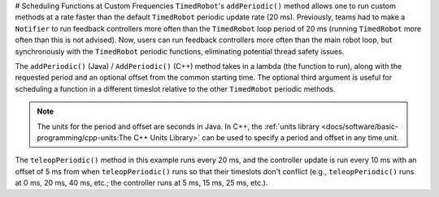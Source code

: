 # Scheduling Functions at Custom Frequencies
``TimedRobot``'s ``addPeriodic()`` method allows one to run custom methods at a rate faster than the default ``TimedRobot`` periodic update rate (20 ms). Previously, teams had to make a ``Notifier`` to run feedback controllers more often than the ``TimedRobot`` loop period of 20 ms (running ``TimedRobot`` more often than this is not advised). Now, users can run feedback controllers more often than the main robot loop, but synchronously with the ``TimedRobot`` periodic functions, eliminating potential thread safety issues.

The ``addPeriodic()`` (Java) / ``AddPeriodic()`` (C++) method takes in a lambda (the function to run), along with the requested period and an optional offset from the common starting time. The optional third argument is useful for scheduling a function in a different timeslot relative to the other ``TimedRobot`` periodic methods.

.. note:: The units for the period and offset are seconds in Java. In C++, the :ref:`units library <docs/software/basic-programming/cpp-units:The C++ Units Library>` can be used to specify a period and offset in any time unit.

.. tab-set::

    .. tab-item:: Java
      :sync: Java

        .. code-block:: java

            public class Robot extends TimedRobot {
                private Joystick m_joystick = new Joystick(0);
                private Encoder m_encoder = new Encoder(1, 2);
                private Spark m_motor = new Spark(1);
                private PIDController m_controller = new PIDController(1.0, 0.0, 0.5, 0.01);

                public Robot() {
                    addPeriodic(() -> {
                        m_motor.set(m_controller.calculate(m_encoder.getRate()));
                    }, 0.01, 0.005);
                }

                @Override
                public teleopPeriodic() {
                    if (m_joystick.getRawButtonPressed(1)) {
                        if (m_controller.getSetpoint() == 0.0) {
                            m_controller.setSetpoint(30.0);
                        } else {
                            m_controller.setSetpoint(0.0);
                        }
                    }
                }
              }

    .. tab-item:: C++ (Header)
       :sync: C++ (Header)

        .. code-block:: c++

            class Robot : public frc::TimedRobot {
             private:
              frc::Joystick m_joystick{0};
              frc::Encoder m_encoder{1, 2};
              frc::Spark m_motor{1};
              frc::PIDController m_controller{1.0, 0.0, 0.5, 10_ms};

              Robot();

              void TeleopPeriodic() override;
            };

    .. tab-item:: C++ (Source)
      :sync: C++ (Source)

        .. code-block:: c++

            void Robot::Robot() {
              AddPeriodic([&] {
                m_motor.Set(m_controller.Calculate(m_encoder.GetRate()));
              }, 10_ms, 5_ms);
            }

            void Robot::TeleopPeriodic() {
              if (m_joystick.GetRawButtonPressed(1)) {
                if (m_controller.GetSetpoint() == 0.0) {
                  m_controller.SetSetpoint(30.0);
                } else {
                  m_controller.SetSetpoint(0.0);
                }
              }
            }

The ``teleopPeriodic()`` method in this example runs every 20 ms, and the controller update is run every 10 ms with an offset of 5 ms from when ``teleopPeriodic()`` runs so that their timeslots don't conflict (e.g., ``teleopPeriodic()`` runs at 0 ms, 20 ms, 40 ms, etc.; the controller runs at 5 ms, 15 ms, 25 ms, etc.).
